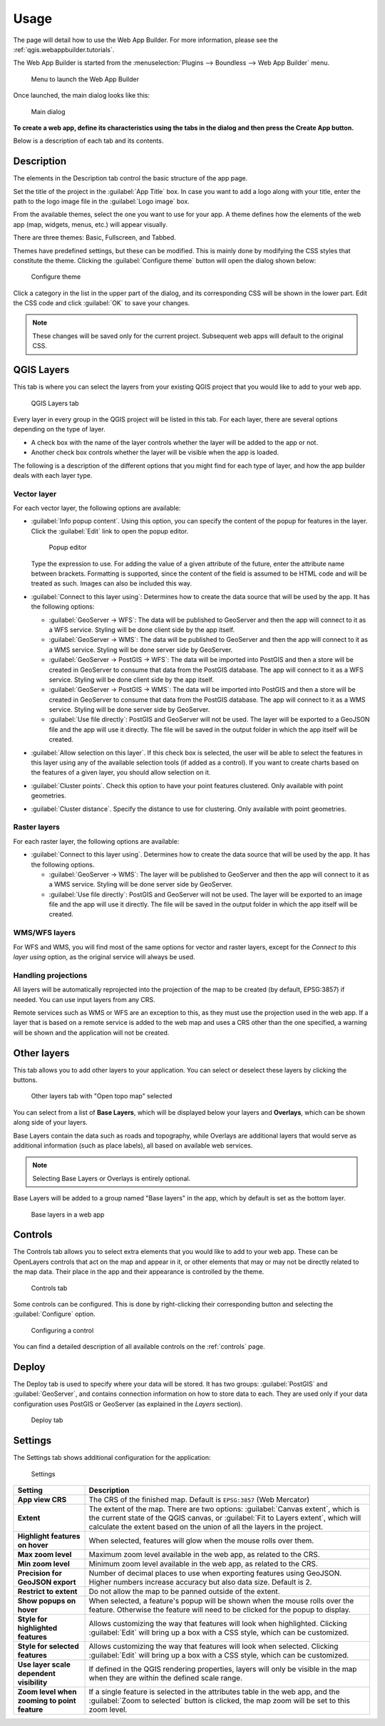 .. _qgis.webappbuilder.usage:

Usage
=====

The page will detail how to use the Web App Builder. For more information, please see the :ref:`qgis.webappbuilder.tutorials`.

The Web App Builder is started from the :menuselection:`Plugins --> Boundless --> Web App Builder` menu.

.. figure:: img/menu.png

   Menu to launch the Web App Builder

Once launched, the main dialog looks like this:

.. figure:: img/maindialog.png

   Main dialog

**To create a web app, define its characteristics using the tabs in the dialog and then press the Create App button.**

Below is a description of each tab and its contents.

Description
-----------

The elements in the Description tab control the basic structure of the app page.

Set the title of the project in the :guilabel:`App Title` box. In case you want to add a logo along with your title, enter the path to the logo image file in the :guilabel:`Logo image` box.

From the available themes, select the one you want to use for your app. A theme defines how the elements of the web app (map, widgets, menus, etc.) will appear visually.

There are three themes: Basic, Fullscreen, and Tabbed.

Themes have predefined settings, but these can be modified. This is mainly done by modifying the CSS styles that constitute the theme. Clicking the :guilabel:`Configure theme` button will open the dialog shown below:

.. figure:: img/configuretheme.png

   Configure theme

Click a category in the list in the upper part of the dialog, and its corresponding CSS will be shown in the lower part. Edit the CSS code and click :guilabel:`OK` to save your changes. 

.. note:: These changes will be saved only for the current project. Subsequent web apps will default to the original CSS.

QGIS Layers
-----------

This tab is where you can select the layers from your existing QGIS project that you would like to add to your web app.

.. figure:: img/qgislayers.png

   QGIS Layers tab

Every layer in every group in the QGIS project will be listed in this tab. For each layer, there are several options depending on the type of layer.

* A check box with the name of the layer controls whether the layer will be added to the app or not.
* Another check box controls whether the layer will be visible when the app is loaded.

The following is a description of the different options that you might find for each type of layer, and how the app builder deals with each layer type.

Vector layer
~~~~~~~~~~~~

For each vector layer, the following options are available:

* :guilabel:`Info popup content`. Using this option, you can specify the content of the popup for features in the layer. Click the :guilabel:`Edit` link to open the popup editor.

  .. figure:: img/popupeditor.png

     Popup editor

  Type the expression to use. For adding the value of a given attribute of the future, enter the attribute name between brackets. Formatting is supported, since the content of the field is assumed to be HTML code and will be treated as such. Images can also be included this way.

* :guilabel:`Connect to this layer using`: Determines how to create the data source that will be used by the app. It has the following options:

  * :guilabel:`GeoServer -> WFS`: The data will be published to GeoServer and then the app will connect to it as a WFS service. Styling will be done client side by the app itself.

  * :guilabel:`GeoServer -> WMS`: The data will be published to GeoServer and then the app will connect to it as a WMS service. Styling will be done server side by GeoServer.

  * :guilabel:`GeoServer -> PostGIS -> WFS`: The data will be imported into PostGIS and then a store will be created in GeoServer to consume that data from the PostGIS database. The app will connect to it as a WFS service. Styling will be done client side by the app itself.

  * :guilabel:`GeoServer -> PostGIS -> WMS`: The data will be imported into PostGIS and then a store will be created in GeoServer to consume that data from the PostGIS database. The app will connect to it as a WMS service. Styling will be done server side by GeoServer.

  * :guilabel:`Use file directly`: PostGIS and GeoServer will not be used. The layer will be exported to a GeoJSON file and the app will use it directly. The file will be saved in the output folder in which the app itself will be created.

* :guilabel:`Allow selection on this layer`. If this check box is selected, the user will be able to select the features in this layer using any of the available selection tools (if added as a control). If you want to create charts based on the features of a given layer, you should allow selection on it.

* :guilabel:`Cluster points`. Check this option to have your point features clustered. Only available with point geometries.

* :guilabel:`Cluster distance`. Specify the distance to use for clustering. Only available with point geometries.

Raster layers
~~~~~~~~~~~~~

For each raster layer, the following options are available:

* :guilabel:`Connect to this layer using`. Determines how to create the data source that will be used by the app. It has the following options.

  * :guilabel:`GeoServer -> WMS`: The layer will be published to GeoServer and then the app will connect to it as a WMS service. Styling will be done server side by GeoServer.

  * :guilabel:`Use file directly`: PostGIS and GeoServer will not be used. The layer will be exported to an image file and the app will use it directly. The file will be saved in the output folder in which the app itself will be created.

WMS/WFS layers
~~~~~~~~~~~~~~

For WFS and WMS, you will find most of the same options for vector and raster layers, except for the *Connect to this layer using* option, as the original service will always be used.

Handling projections
~~~~~~~~~~~~~~~~~~~~

All layers will be automatically reprojected into the projection of the map to be created (by default, EPSG:3857) if needed. You can use input layers from any CRS.

Remote services such as WMS or WFS are an exception to this, as they must use the projection used in the web app. If a layer that is based on a remote service is added to the web map and uses a CRS other than the one specified, a warning will be shown and the application will not be created.

Other layers
------------

This tab allows you to add other layers to your application. You can select or deselect these layers by clicking the buttons. 

.. figure:: img/otherlayers.png

   Other layers tab with "Open topo map" selected

You can select from a list of **Base Layers**, which will be displayed below your layers and **Overlays**, which can be shown along side of your layers.

Base Layers contain the data such as roads and topography, while Overlays are additional layers that would serve as additional information (such as place labels), all based on available web services.

.. note:: Selecting Base Layers or Overlays is entirely optional.

Base Layers will be added to a group named "Base layers" in the app, which by default is set as the bottom layer.

.. figure:: img/baselayersselector.png

   Base layers in a web app


Controls
--------

The Controls tab allows you to select extra elements that you would like to add to your web app. These can be OpenLayers controls that act on the map and appear in it, or other elements that may or may not be directly related to the map data. Their place in the app and their appearance is controlled by the theme.

.. figure:: img/controls.png

   Controls tab

Some controls can be configured. This is done by right-clicking their corresponding button and selecting the :guilabel:`Configure` option.

.. figure:: img/controlcontext.png

   Configuring a control

You can find a detailed description of all available controls on the :ref:`controls` page.

Deploy
------

The Deploy tab is used to specify where your data will be stored. It has two groups: :guilabel:`PostGIS` and :guilabel:`GeoServer`, and contains connection information on how to store data to each. They are used only if your data configuration uses PostGIS or GeoServer (as explained in the *Layers* section).

.. figure:: img/deploy.png

   Deploy tab

Settings
--------

The Settings tab shows additional configuration for the application:

.. figure:: img/settings.png

   Settings

.. list-table::
   :header-rows: 1
   :stub-columns: 1
   :widths: 20 80
   :class: non-responsive

   * - Setting
     - Description
   * - App view CRS
     - The CRS of the finished map. Default is ``EPSG:3857`` (Web Mercator)
   * - Extent
     - The extent of the map. There are two options: :guilabel:`Canvas extent`, which is the current state of the QGIS canvas, or :guilabel:`Fit to Layers extent`, which will calculate the extent based on the union of all the layers in the project.
   * - Highlight features on hover
     - When selected, features will glow when the mouse rolls over them.
   * - Max zoom level
     - Maximum zoom level available in the web app, as related to the CRS.
   * - Min zoom level
     - Minimum zoom level available in the web app, as related to the CRS.
   * - Precision for GeoJSON export
     - Number of decimal places to use when exporting features using GeoJSON. Higher numbers increase accuracy but also data size. Default is 2.
   * - Restrict to extent
     - Do not allow the map to be panned outside of the extent.
   * - Show popups on hover
     - When selected, a feature's popup will be shown when the mouse rolls over the feature. Otherwise the feature will need to be clicked for the popup to display.
   * - Style for highlighted features
     - Allows customizing the way that features will look when highlighted. Clicking :guilabel:`Edit` will bring up a box with a CSS style, which can be customized.
   * - Style for selected features
     - Allows customizing the way that features will look when selected. Clicking :guilabel:`Edit` will bring up a box with a CSS style, which can be customized.
   * - Use layer scale dependent visibility
     - If defined in the QGIS rendering properties, layers will only be visible in the map when they are within the defined scale range.
   * - Zoom level when zooming to point feature
     - If a single feature is selected in the attributes table in the web app, and the :guilabel:`Zoom to selected` button is clicked, the map zoom will be set to this zoom level.

